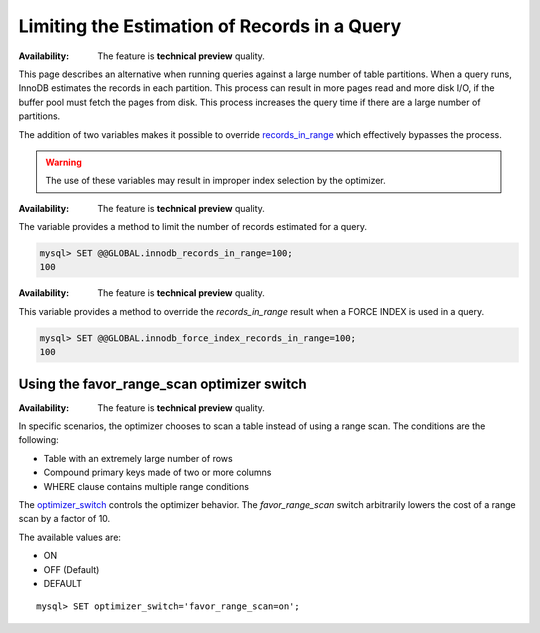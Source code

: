 .. _query-limit-estimates:

=========================================================
Limiting the Estimation of Records in a Query
=========================================================

:Availability:  The feature is **technical preview** quality.

This page describes an alternative when running queries against a large number
of table partitions. When a query runs, InnoDB estimates the records in each
partition. This process can result in more pages read and more disk I/O, if the
buffer pool must fetch the pages from disk. This process increases the query
time if there are a large number of partitions.

The addition of two variables makes it possible to override `records_in_range
<https://dev.mysql.com/doc/internals/en/records-in-range.html>`__ which
effectively bypasses the process.

.. warning::

    The use of these variables may result in improper index selection by the
    optimizer.

.. variable:: innodb_records_in_range

    :cli: ``--innodb-records-in-range``
    :dyn: Yes
    :scope: Global
    :vartype: Numeric
    :default: 0

:Availability:  The feature is **technical preview** quality.

The variable provides a method to limit the number of records estimated for a
query.

.. code-block:: MySQL

    mysql> SET @@GLOBAL.innodb_records_in_range=100;
    100


.. variable:: innodb_force_index_records_in_range

    :cli: ``--innodb-force-index-records-in-range``
    :dyn: Yes
    :scope: Global
    :vartype: Numeric
    :default: 0

:Availability:  The feature is **technical preview** quality.

This variable provides a method to override the `records_in_range` result when a
FORCE INDEX is used in a query.

.. code-block:: MySQL

    mysql> SET @@GLOBAL.innodb_force_index_records_in_range=100;
    100

.. _favor_range_scan:

Using the favor_range_scan optimizer switch
--------------------------------------------

:Availability:  The feature is **technical preview** quality.

In specific scenarios, the optimizer chooses to scan a table instead of using a range scan. The conditions are the following:

* Table with an extremely large number of rows

* Compound primary keys made of two or more columns

* WHERE clause contains multiple range conditions

The `optimizer_switch <https://dev.mysql.com/doc/refman/8.0/en/switchable-optimizations.html>`__ controls the optimizer behavior. The `favor_range_scan` switch arbitrarily lowers the cost of a range scan by a factor of 10.

The available values are:

* ON

* OFF (Default)

* DEFAULT

::

    mysql> SET optimizer_switch='favor_range_scan=on';
